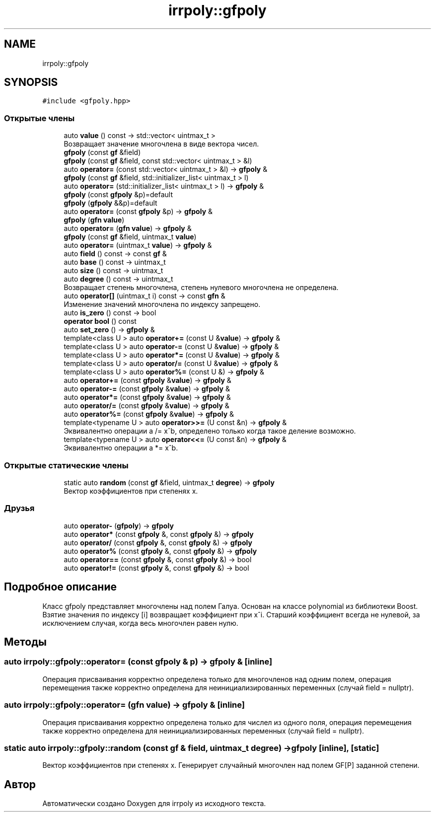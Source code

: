 .TH "irrpoly::gfpoly" 3 "Пн 1 Июн 2020" "Version 2.2.0" "irrpoly" \" -*- nroff -*-
.ad l
.nh
.SH NAME
irrpoly::gfpoly
.SH SYNOPSIS
.br
.PP
.PP
\fC#include <gfpoly\&.hpp>\fP
.SS "Открытые члены"

.in +1c
.ti -1c
.RI "auto \fBvalue\fP () const \-> std::vector< uintmax_t >"
.br
.RI "Возвращает значение многочлена в виде вектора чисел\&. "
.ti -1c
.RI "\fBgfpoly\fP (const \fBgf\fP &field)"
.br
.ti -1c
.RI "\fBgfpoly\fP (const \fBgf\fP &field, const std::vector< uintmax_t > &l)"
.br
.ti -1c
.RI "auto \fBoperator=\fP (const std::vector< uintmax_t > &l) \-> \fBgfpoly\fP &"
.br
.ti -1c
.RI "\fBgfpoly\fP (const \fBgf\fP &field, std::initializer_list< uintmax_t > l)"
.br
.ti -1c
.RI "auto \fBoperator=\fP (std::initializer_list< uintmax_t > l) \-> \fBgfpoly\fP &"
.br
.ti -1c
.RI "\fBgfpoly\fP (const \fBgfpoly\fP &p)=default"
.br
.ti -1c
.RI "\fBgfpoly\fP (\fBgfpoly\fP &&p)=default"
.br
.ti -1c
.RI "auto \fBoperator=\fP (const \fBgfpoly\fP &p) \-> \fBgfpoly\fP &"
.br
.ti -1c
.RI "\fBgfpoly\fP (\fBgfn\fP \fBvalue\fP)"
.br
.ti -1c
.RI "auto \fBoperator=\fP (\fBgfn\fP \fBvalue\fP) \-> \fBgfpoly\fP &"
.br
.ti -1c
.RI "\fBgfpoly\fP (const \fBgf\fP &field, uintmax_t \fBvalue\fP)"
.br
.ti -1c
.RI "auto \fBoperator=\fP (uintmax_t \fBvalue\fP) \-> \fBgfpoly\fP &"
.br
.ti -1c
.RI "auto \fBfield\fP () const \-> const \fBgf\fP &"
.br
.ti -1c
.RI "auto \fBbase\fP () const \-> uintmax_t"
.br
.ti -1c
.RI "auto \fBsize\fP () const \-> uintmax_t"
.br
.ti -1c
.RI "auto \fBdegree\fP () const \-> uintmax_t"
.br
.RI "Возвращает степень многочлена, степень нулевого многочлена не определена\&. "
.ti -1c
.RI "auto \fBoperator[]\fP (uintmax_t i) const \-> const \fBgfn\fP &"
.br
.RI "Изменение значений многочлена по индексу запрещено\&. "
.ti -1c
.RI "auto \fBis_zero\fP () const \-> bool"
.br
.ti -1c
.RI "\fBoperator bool\fP () const"
.br
.ti -1c
.RI "auto \fBset_zero\fP () \-> \fBgfpoly\fP &"
.br
.ti -1c
.RI "template<class U > auto \fBoperator+=\fP (const U &\fBvalue\fP) \-> \fBgfpoly\fP &"
.br
.ti -1c
.RI "template<class U > auto \fBoperator\-=\fP (const U &\fBvalue\fP) \-> \fBgfpoly\fP &"
.br
.ti -1c
.RI "template<class U > auto \fBoperator*=\fP (const U &\fBvalue\fP) \-> \fBgfpoly\fP &"
.br
.ti -1c
.RI "template<class U > auto \fBoperator/=\fP (const U &\fBvalue\fP) \-> \fBgfpoly\fP &"
.br
.ti -1c
.RI "template<class U > auto \fBoperator%=\fP (const U &) \-> \fBgfpoly\fP &"
.br
.ti -1c
.RI "auto \fBoperator+=\fP (const \fBgfpoly\fP &\fBvalue\fP) \-> \fBgfpoly\fP &"
.br
.ti -1c
.RI "auto \fBoperator\-=\fP (const \fBgfpoly\fP &\fBvalue\fP) \-> \fBgfpoly\fP &"
.br
.ti -1c
.RI "auto \fBoperator*=\fP (const \fBgfpoly\fP &\fBvalue\fP) \-> \fBgfpoly\fP &"
.br
.ti -1c
.RI "auto \fBoperator/=\fP (const \fBgfpoly\fP &\fBvalue\fP) \-> \fBgfpoly\fP &"
.br
.ti -1c
.RI "auto \fBoperator%=\fP (const \fBgfpoly\fP &\fBvalue\fP) \-> \fBgfpoly\fP &"
.br
.ti -1c
.RI "template<typename U > auto \fBoperator>>=\fP (U const &n) \-> \fBgfpoly\fP &"
.br
.RI "Эквивалентно операции a /= x^b, определено только когда такое деление возможно\&. "
.ti -1c
.RI "template<typename U > auto \fBoperator<<=\fP (U const &n) \-> \fBgfpoly\fP &"
.br
.RI "Эквивалентно операции a *= x^b\&. "
.in -1c
.SS "Открытые статические члены"

.in +1c
.ti -1c
.RI "static auto \fBrandom\fP (const \fBgf\fP &field, uintmax_t \fBdegree\fP) \-> \fBgfpoly\fP"
.br
.RI "Вектор коэффициентов при степенях x\&. "
.in -1c
.SS "Друзья"

.in +1c
.ti -1c
.RI "auto \fBoperator\-\fP (\fBgfpoly\fP) \-> \fBgfpoly\fP"
.br
.ti -1c
.RI "auto \fBoperator*\fP (const \fBgfpoly\fP &, const \fBgfpoly\fP &) \-> \fBgfpoly\fP"
.br
.ti -1c
.RI "auto \fBoperator/\fP (const \fBgfpoly\fP &, const \fBgfpoly\fP &) \-> \fBgfpoly\fP"
.br
.ti -1c
.RI "auto \fBoperator%\fP (const \fBgfpoly\fP &, const \fBgfpoly\fP &) \-> \fBgfpoly\fP"
.br
.ti -1c
.RI "auto \fBoperator==\fP (const \fBgfpoly\fP &, const \fBgfpoly\fP &) \-> bool"
.br
.ti -1c
.RI "auto \fBoperator!=\fP (const \fBgfpoly\fP &, const \fBgfpoly\fP &) \-> bool"
.br
.in -1c
.SH "Подробное описание"
.PP 
Класс gfpoly представляет многочлены над полем Галуа\&. Основан на классе polynomial из библиотеки Boost\&. Взятие значения по индексу [i] возвращает коэффициент при x^i\&. Старший коэффициент всегда не нулевой, за исключением случая, когда весь многочлен равен нулю\&. 
.SH "Методы"
.PP 
.SS "auto irrpoly::gfpoly::operator= (const \fBgfpoly\fP & p) \-> \fBgfpoly\fP & \fC [inline]\fP"
Операция присваивания корректно определена только для многочленов над одним полем, операция перемещения также корректно определена для неинициализированных переменных (случай field = nullptr)\&. 
.SS "auto irrpoly::gfpoly::operator= (\fBgfn\fP value) \-> \fBgfpoly\fP & \fC [inline]\fP"
Операция присваивания корректно определена только для числел из одного поля, операция перемещения также корректно определена для неинициализированных переменных (случай field = nullptr)\&. 
.SS "static auto irrpoly::gfpoly::random (const \fBgf\fP & field, uintmax_t degree) \-> \fBgfpoly\fP \fC [inline]\fP, \fC [static]\fP"

.PP
Вектор коэффициентов при степенях x\&. Генерирует случайный многочлен над полем GF[P] заданной степени\&. 

.SH "Автор"
.PP 
Автоматически создано Doxygen для irrpoly из исходного текста\&.
